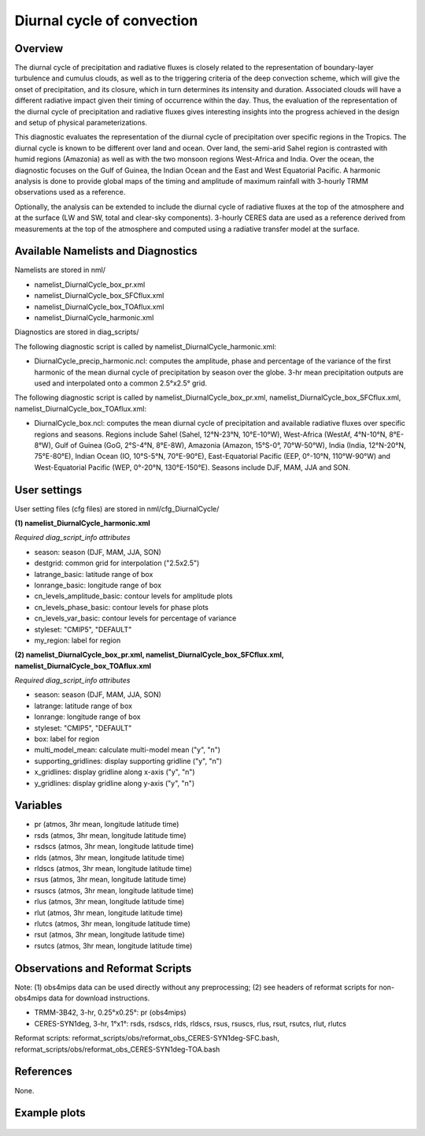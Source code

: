 Diurnal cycle of convection
===========================

Overview
--------

The diurnal cycle of precipitation and radiative fluxes is closely related to the representation of boundary-layer turbulence and cumulus clouds, as well as to the triggering criteria of the deep convection scheme, which will give the onset of precipitation, and its closure, which in turn determines its intensity and duration. Associated clouds will have a different radiative impact given their timing of occurrence within the day. Thus, the evaluation of the representation of the diurnal cycle of precipitation and radiative fluxes gives interesting insights into the progress achieved in the design and setup of physical parameterizations.

This diagnostic evaluates the representation of the diurnal cycle of precipitation over specific regions in the Tropics. The diurnal cycle is known to be different over land and ocean. Over land, the semi-arid Sahel region is contrasted with humid regions (Amazonia) as well as with the two monsoon regions West-Africa and India. Over the ocean, the diagnostic focuses on the Gulf of Guinea, the Indian Ocean and the East and West Equatorial Pacific. A harmonic analysis is done to provide global maps of the timing and amplitude of maximum rainfall with 3-hourly TRMM observations used as a reference.

Optionally, the analysis can be extended to include the diurnal cycle of radiative fluxes at the top of the atmosphere and at the surface (LW and SW, total and clear-sky components). 3-hourly CERES data are used as a reference derived from measurements at the top of the atmosphere and computed using a radiative transfer model at the surface.



Available Namelists and Diagnostics
-----------------------------------

Namelists are stored in nml/

* namelist_DiurnalCycle_box_pr.xml
* namelist_DiurnalCycle_box_SFCflux.xml
* namelist_DiurnalCycle_box_TOAflux.xml
* namelist_DiurnalCycle_harmonic.xml

Diagnostics are stored in diag_scripts/

The following diagnostic script is called by namelist_DiurnalCycle_harmonic.xml:

* DiurnalCycle_precip_harmonic.ncl: computes the amplitude, phase and percentage of the variance of the first harmonic of the mean diurnal cycle of precipitation by season over the globe. 3-hr mean precipitation outputs are used and interpolated onto a common 2.5°x2.5° grid.

The following diagnostic script is called by namelist_DiurnalCycle_box_pr.xml, namelist_DiurnalCycle_box_SFCflux.xml, namelist_DiurnalCycle_box_TOAflux.xml:

* DiurnalCycle_box.ncl: computes the mean diurnal cycle of precipitation and available radiative fluxes over specific regions and seasons. Regions include Sahel (Sahel, 12°N-23°N, 10°E-10°W), West-Africa (WestAf, 4°N-10°N, 8°E-8°W), Gulf of Guinea (GoG, 2°S-4°N, 8°E-8W), Amazonia (Amazon, 15°S-0°, 70°W-50°W), India (India, 12°N-20°N, 75°E-80°E), Indian Ocean (IO, 10°S-5°N, 70°E-90°E), East-Equatorial Pacific (EEP, 0°-10°N, 110°W-90°W) and West-Equatorial Pacific (WEP, 0°-20°N, 130°E-150°E). Seasons include DJF, MAM, JJA and SON.



User settings
-------------

User setting files (cfg files) are stored in nml/cfg_DiurnalCycle/

**(1)	namelist_DiurnalCycle_harmonic.xml**

*Required diag_script_info attributes*

* season: season (DJF, MAM, JJA, SON)
* destgrid: common grid for interpolation ("2.5x2.5")
* latrange_basic: latitude range of box
* lonrange_basic: longitude range of box
* cn_levels_amplitude_basic: contour levels for amplitude plots
* cn_levels_phase_basic: contour levels for phase plots
* cn_levels_var_basic: contour levels for percentage of variance
* styleset: "CMIP5", "DEFAULT"
* my_region: label for region

**(2)	namelist_DiurnalCycle_box_pr.xml, namelist_DiurnalCycle_box_SFCflux.xml, namelist_DiurnalCycle_box_TOAflux.xml**

*Required diag_script_info attributes*

* season: season (DJF, MAM, JJA, SON)
* latrange: latitude range of box
* lonrange: longitude range of box
* styleset: "CMIP5", "DEFAULT"
* box: label for region
* multi_model_mean: calculate multi-model mean ("y", "n")
* supporting_gridlines: display supporting gridline ("y", "n")
* x_gridlines: display gridline along x-axis ("y", "n")
* y_gridlines: display gridline along y-axis ("y", "n")


Variables
---------

* pr (atmos, 3hr mean, longitude latitude time)
* rsds (atmos, 3hr mean, longitude latitude time)
* rsdscs (atmos, 3hr mean, longitude latitude time)
* rlds (atmos, 3hr mean, longitude latitude time)
* rldscs (atmos, 3hr mean, longitude latitude time)
* rsus (atmos, 3hr mean, longitude latitude time)
* rsuscs (atmos, 3hr mean, longitude latitude time)
* rlus (atmos, 3hr mean, longitude latitude time)
* rlut (atmos, 3hr mean, longitude latitude time)
* rlutcs (atmos, 3hr mean, longitude latitude time)
* rsut (atmos, 3hr mean, longitude latitude time)
* rsutcs (atmos, 3hr mean, longitude latitude time)



Observations and Reformat Scripts
---------------------------------

Note: (1) obs4mips data can be used directly without any preprocessing; (2) see headers of reformat scripts for non-obs4mips data for download instructions.

* TRMM-3B42, 3-hr, 0.25°x0.25°: pr (obs4mips)
* CERES-SYN1deg, 3-hr, 1°x1°: rsds, rsdscs, rlds, rldscs, rsus, rsuscs, rlus, rsut, rsutcs, rlut, rlutcs 

Reformat scripts: reformat_scripts/obs/reformat_obs_CERES-SYN1deg-SFC.bash,
reformat_scripts/obs/reformat_obs_CERES-SYN1deg-TOA.bash

References
----------

None.


Example plots
-------------


.. figure:: ../../source/namelists/figures/diurnal/fig1.png
   :scale: 30 %
   :alt: xxxxx
   
  
.. figure:: ../../source/namelists/figures/diurnal/fig2.png
   :scale: 30 %
   :alt: xxxxx
   
  
.. figure:: ../../source/namelists/figures/diurnal/fig3.png
   :scale: 30 %
   :alt: xxxxx
   
  
.. figure:: ../../source/namelists/figures/diurnal/fig4.png
   :scale: 30 %
   :alt: xxxxx
   
  
.. figure:: ../../source/namelists/figures/diurnal/fig5.png
   :scale: 30 %
   :alt: xxxxx
















